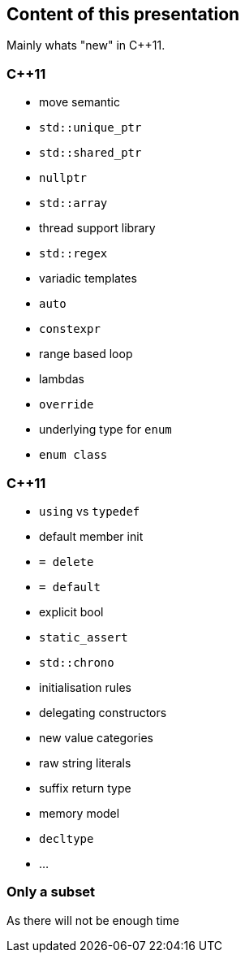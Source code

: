 == Content of this presentation

Mainly whats "new" in {cpp}11.

[.columns]
=== {cpp}11

[.column]
[%step]
  *  move semantic
  * `std::unique_ptr`
  * `std::shared_ptr`
  * `nullptr`
  * `std::array`
  * thread support library
  * `std::regex`
  * variadic templates

[.column]
[%step]
  * `auto`
  * `constexpr`
  * range based loop
  * lambdas
  * `override`
  * underlying type for `enum`
  * `enum class`

[%notitle]
[.columns]
=== {cpp}11

[.column]
[%step]
  * `using` vs `typedef`
  * default member init
  * `= delete`
  * `= default`
  * explicit bool
  * `static_assert`
  * `std::chrono`
  * initialisation rules

[.column]
[%step]
  * delegating constructors
  * new value categories
  * raw string literals
  * suffix return type
  * memory model
  * `decltype`
  * ...

=== Only a subset

As there will not be enough time


